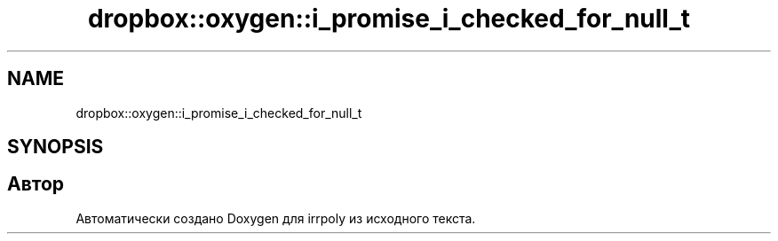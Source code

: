 .TH "dropbox::oxygen::i_promise_i_checked_for_null_t" 3 "Чт 23 Апр 2020" "Version 2.0.0" "irrpoly" \" -*- nroff -*-
.ad l
.nh
.SH NAME
dropbox::oxygen::i_promise_i_checked_for_null_t
.SH SYNOPSIS
.br
.PP


.SH "Автор"
.PP 
Автоматически создано Doxygen для irrpoly из исходного текста\&.
